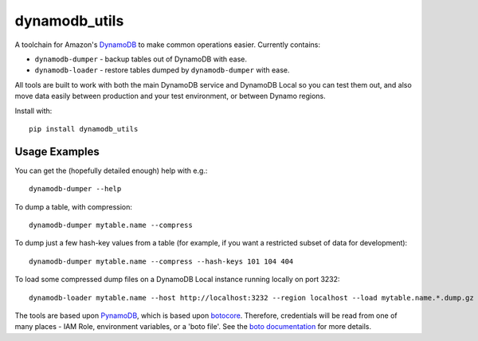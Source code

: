 dynamodb_utils
==============

A toolchain for Amazon's `DynamoDB <http://aws.amazon.com/dynamodb/>`_ to make
common operations easier. Currently contains:

* ``dynamodb-dumper`` - backup tables out of DynamoDB with ease.
* ``dynamodb-loader`` - restore tables dumped by ``dynamodb-dumper`` with ease.

All tools are built to work with both the main DynamoDB service and DynamoDB
Local so you can test them out, and also move data easily between production
and your test environment, or between Dynamo regions.

Install with::

    pip install dynamodb_utils


Usage Examples
--------------

You can get the (hopefully detailed enough) help with e.g.::

    dynamodb-dumper --help

To dump a table, with compression::

    dynamodb-dumper mytable.name --compress

To dump just a few hash-key values from a table (for example, if you want a
restricted subset of data for development)::

    dynamodb-dumper mytable.name --compress --hash-keys 101 104 404

To load some compressed dump files on a DynamoDB Local instance running locally
on port 3232::

    dynamodb-loader mytable.name --host http://localhost:3232 --region localhost --load mytable.name.*.dump.gz

The tools are based upon `PynamoDB <https://github.com/jlafon/PynamoDB/>`_,
which is based upon `botocore <https://github.com/boto/botocore>`_. Therefore,
credentials will be read from one of many places - IAM Role, environment
variables, or a 'boto file'. See the `boto documentation
<http://boto.readthedocs.org/en/latest/boto_config_tut.html#credentials>`_ for
more details.
